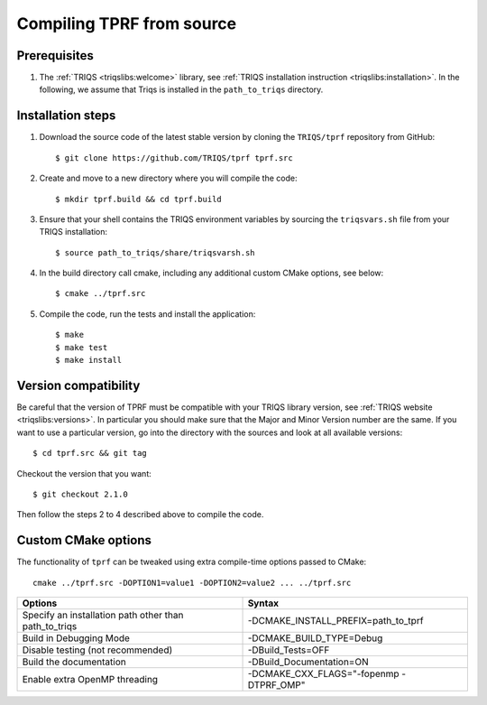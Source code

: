 .. highlight:: bash

.. _install:

Compiling TPRF from source
==========================

Prerequisites
-------------

#. The :ref:`TRIQS <triqslibs:welcome>` library, see :ref:`TRIQS installation instruction <triqslibs:installation>`.
   In the following, we assume that Triqs is installed in the ``path_to_triqs`` directory.

Installation steps
------------------

#. Download the source code of the latest stable version by cloning the ``TRIQS/tprf`` repository from GitHub::

     $ git clone https://github.com/TRIQS/tprf tprf.src

#. Create and move to a new directory where you will compile the code::

     $ mkdir tprf.build && cd tprf.build

#. Ensure that your shell contains the TRIQS environment variables by sourcing the ``triqsvars.sh`` file from your TRIQS installation::

     $ source path_to_triqs/share/triqsvarsh.sh

#. In the build directory call cmake, including any additional custom CMake options, see below::

     $ cmake ../tprf.src

#. Compile the code, run the tests and install the application::

     $ make
     $ make test
     $ make install

Version compatibility
---------------------

Be careful that the version of TPRF must be compatible with your TRIQS library version, see :ref:`TRIQS website <triqslibs:versions>`.
In particular you should make sure that the Major and Minor Version number are the same.
If you want to use a particular version, go into the directory with the sources
and look at all available versions::

     $ cd tprf.src && git tag

Checkout the version that you want::

     $ git checkout 2.1.0

Then follow the steps 2 to 4 described above to compile the code.

Custom CMake options
--------------------

The functionality of ``tprf`` can be tweaked using extra compile-time options passed to CMake::

    cmake ../tprf.src -DOPTION1=value1 -DOPTION2=value2 ... ../tprf.src

+-----------------------------------------------------------------+-----------------------------------------------+
| Options                                                         | Syntax                                        |
+=================================================================+===============================================+
| Specify an installation path other than path_to_triqs           | -DCMAKE_INSTALL_PREFIX=path_to_tprf           |
+-----------------------------------------------------------------+-----------------------------------------------+
| Build in Debugging Mode                                         | -DCMAKE_BUILD_TYPE=Debug                      |
+-----------------------------------------------------------------+-----------------------------------------------+
| Disable testing (not recommended)                               | -DBuild_Tests=OFF                             |
+-----------------------------------------------------------------+-----------------------------------------------+
| Build the documentation                                         | -DBuild_Documentation=ON                      |
+-----------------------------------------------------------------+-----------------------------------------------+
| Enable extra OpenMP threading                                   | -DCMAKE_CXX_FLAGS="-fopenmp -DTPRF_OMP"       |
+-----------------------------------------------------------------+-----------------------------------------------+
